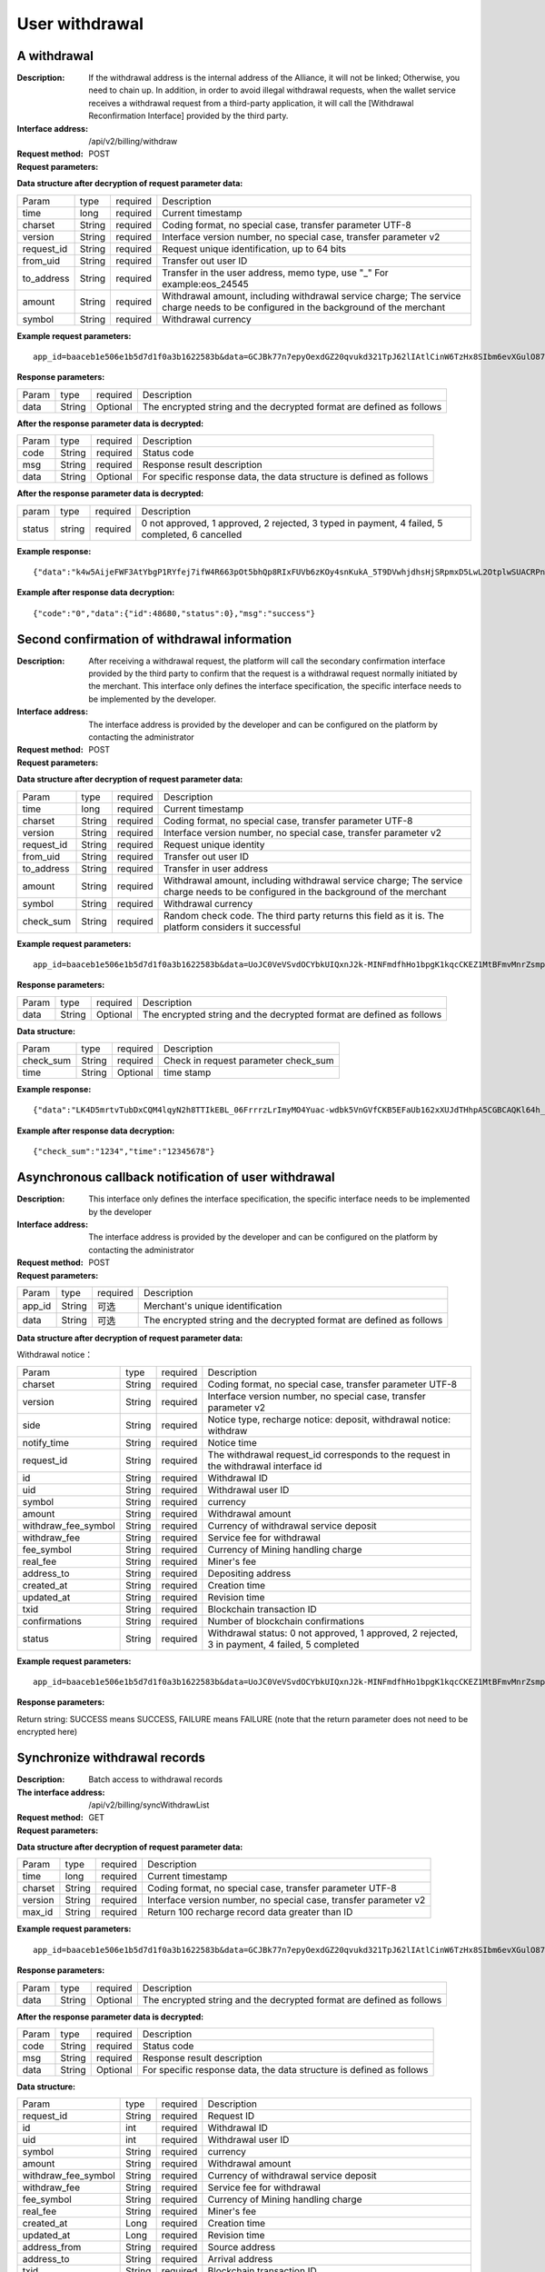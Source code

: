 User withdrawal
======================


A withdrawal
------------

:Description: If the withdrawal address is the internal address of the Alliance, it will not be linked; Otherwise, you need to chain up. In addition, in order to avoid illegal withdrawal requests, when the wallet service receives a withdrawal request from a third-party application, it will call the [Withdrawal Reconfirmation Interface] provided by the third party.
:Interface address: /api/v2/billing/withdraw
:Request method: POST
:Request parameters:

========= ========== ============= ===================================================================================
Param	    type       required       Description
app_id	  String	   Optional	      Merchant's unique expression
data      String	   Optional	      The encrypted string and the decrypted format are defined as follows
========= ========== ============= ===================================================================================

:Data structure after decryption of request parameter data:

============ ======= ============= =======================================================================================================================================
Param        type    required       Description
time         long    required	      Current timestamp
charset      String  required       Coding format, no special case, transfer parameter UTF-8
version      String  required       Interface version number, no special case, transfer parameter v2
request_id   String  required       Request unique identification, up to 64 bits
from_uid     String  required       Transfer out user ID
to_address   String  required       Transfer in the user address, memo type, use "_" For example:eos_24545
amount       String  required       Withdrawal amount, including withdrawal service charge; The service charge needs to be configured in the background of the merchant
symbol       String  required       Withdrawal currency
============ ======= ============= =======================================================================================================================================


:Example request parameters:

::

	app_id=baaceb1e506e1b5d7d1f0a3b1622583b&data=GCJBk77n7epyOexdGZ20qvukd321TpJ62lIAtlCinW6TzHx8SIbm6evXGulO87UgLTzIWCtgupgeLJKDdZmC7msuPNBGK--Ec27WZXjuhI0gNWXcOVk5RW_VRVcyfJ1Ml-DMW8XVxZRgA2U1bt9BztiyfryzMGj8_jl1IXd5sOQfPYXulCdm70WyTJpjsDkuMSov6QUmOn-C_-HUoZ7s715EMeZ60D09uUsF0i6mKLhFZTEQZPGPeJITYSJNddAw7nvqvX2KzNc6YUeCQhEmU1Dfxp65W4e3SVOgpd_2Q-dLN1MpOlkUKwbmbpb-gEh_s68yl7ox6WSgKfCK4i_uvA



:Response parameters:


========= ========== ============= =========================================================================================
Param	    type       required       Description
data      String     Optional       The encrypted string and the decrypted format are defined as follows
========= ========== ============= =========================================================================================


:After the response parameter data is decrypted:

========= ========== ============= ===============================================================================
Param	    type       required        Description
code	    String     required	       Status code
msg       String     required        Response result description
data      String     Optional        For specific response data, the data structure is defined as follows
========= ========== ============= ===============================================================================



:After the response parameter data is decrypted:

============== ======= ======== ========================================================================================================
param          type    required  Description
status         string  required  0 not approved, 1 approved, 2 rejected, 3 typed in payment, 4 failed, 5 completed, 6 cancelled
============== ======= ======== ========================================================================================================


:Example response:

::

	{"data":"k4w5AijeFWF3AtYbgP1RYfej7ifW4R663pOt5bhQp8RIxFUVb6zKOy4snKukA_5T9DVwhjdhsHjSRpmxD5LwL2OtplwSUACRPnW39ANypjO5YeMJTpiY9_7jofZWYzAMB4gdkrAI3DAbvkjCFUKQIXfAGMl25sp05mdBZgfY1oEtveSyislYOwaLM3SfN_2bFvrKy7E2V0AkZhrYImKiCzmDZvE-i93cePVQ4ODiuusHgk1vH5QgvPv62Sh-xxQPb4TsWj2G_RBoo9dFlg4zbWOdb9z6SVzR86ouxKOX_RhE4vWsReVD4ukdsW8eO7SVCI74qc61hIS12X6u-Hv40g"}

:Example after response data decryption:


::

	{"code":"0","data":{"id":48680,"status":0},"msg":"success"}





Second confirmation of withdrawal information
------------------------

:Description:  After receiving a withdrawal request, the platform will call the secondary confirmation interface provided by the third party to confirm that the request is a withdrawal request normally initiated by the merchant. This interface only defines the interface specification, the specific interface needs to be implemented by the developer.
:Interface address: The interface address is provided by the developer and can be configured on the platform by contacting the administrator
:Request method: POST
:Request parameters:


========= ========== ============= =============================================================================
Param	    type       required      Description
app_id	  String	   Optional	     Merchant's unique identification
data      String	   Optional	     The encrypted string and the decrypted format are defined as follows
========= ========== ============= =============================================================================

:Data structure after decryption of request parameter data:

============== ========== ============= =========================================================================================================================================================
Param          type        required        Description
time	         long	       required        Current timestamp
charset        String      required        Coding format, no special case, transfer parameter UTF-8
version        String      required        Interface version number, no special case, transfer parameter v2
request_id     String      required        Request unique identity
from_uid       String      required        Transfer out user ID
to_address     String      required        Transfer in user address
amount         String      required        Withdrawal amount, including withdrawal service charge; The service charge needs to be configured in the background of the merchant
symbol         String      required        Withdrawal currency
check_sum      String      required        Random check code. The third party returns this field as it is. The platform considers it successful
============== ========== ============= =========================================================================================================================================================


:Example request parameters:

::

  app_id=baaceb1e506e1b5d7d1f0a3b1622583b&data=UoJC0VeVSvdOCYbkUIQxnJ2k-MINFmdfhHo1bpgK1kqcCKEZ1MtBFmvMnrZsmpQKVyNbFyBmLHzOk_T5FTxKA0VROneKR4wyK0G6HPQM6pDeSz2BPwwaw-2uiBSiPeQEwOabWl0MLyoJyj1g4VLcBgazCYeD5YPJXFOzjAEgkhfbMEcoS1to_ooISnIMeQvhj8g3I3m5k519eJ9KWOv5R3_EGMaI-yLlCB5CIVd4byjnBxDJxsRMR7yuEhIjfvsy49MgglSTrddCFu3ZHNwGlv_DzTJIMhJHRV7z4x8YQV2atP-BBgY9eozPa0JIkjBctdqigvzJs5nsbl76wL5Gv5-icGv4qtOF0w11t0oPi051Y7fiuPJ20BK6GAPEu_HroTvcWh-3vh2_U03Donv306HMvC-vXrQH18TGVqjtOlVhQW_wg4PF9fjMgNCsk3k57vzVfuRruurLv6-FD6HRvoUe4WfgSAi-jMRpuwXC8mL44r-dLDfo4wUdrjEk8tkjSZea8O066bJeVVUU3rD7qqL32Uf-3Bkcy26jsHLf-QK8oYi2xjddd2PSoHnpSIbRdDYrYLdO_zUFZudg4FBHFzQ6sSLesS_jA63xJZS1xk6EjejaSpID3r-7YXDQtM3y5O1TG3URmF5sVbWL5iekubN2jEjkQ2QdV4hz0sBdmlx8GrPUWSnbtLMV7zcxAhyodzIeWeeZCKeu1AF903YJvKZls8eKMEvd__PYSnnRtXVxNUvFFo-GL3sOtDAAhjKdLLSWCVGqDQsKSrORffejbDeHVGsmtFxPC5kvKHLbJvAW6QDzpG8hqmZLrtjxvTmcVMt1_hn9-VSi-qFW8xPorYmF5Hw1G5nZca7NK5k2Qs6xieNgw34Sps-tj38WxhXacRwlEp1Yt3Jj3BlMlxCD9VWxWO17Yvj3MmJTNgf-d22PvPV_mZrJaqjm6BSfuz9DVYVjsIuZF_eOgMaVTm31FFuFZvPF9G_lhC4CQ0Zb5KfpYx0NMJjGfBPtxZ3MsF8H


:Response parameters:

========= ========== ============= ==========================================================================
Param	    type       required       Description
data      String     Optional       The encrypted string and the decrypted format are defined as follows
========= ========== ============= ==========================================================================

:Data structure:

=============== ========= ========== ====================================================
Param            type      required   Description
check_sum        String    required   Check in request parameter check_sum
time             String    Optional   time stamp
=============== ========= ========== ====================================================

:Example response:


::

  {"data":"LK4D5mrtvTubDxCQM4lqyN2h8TTIkEBL_06FrrrzLrImyMO4Yuac-wdbk5VnGVfCKB5EFaUb162xXUJdTHhpA5CGBCAQKl64h_Dt10C-H8KIoap9dZI90qE4f-mAMAyjF1QzKXJ-f-R_3J3bRGqfHFBRXebh08R8MdRDssniopVOhsFUs4gBxUensKas3_ta15eFIqXPjIgJWfYQCD2DUi1gaKgmN-5Q_tgt-qXp5Y2uh3yfM4g4k71Ahyel3G8S_AktbWl2G9wU3cri3ZVQEo0faIpkX_CKsk9V1YoY5yRopvJbxNtkG9lBFxKnureAQo0KP3f1tsIMOzgcyEXPnA"}

:Example after response data decryption:

::

  {"check_sum":"1234","time":"12345678"}




Asynchronous callback notification of user withdrawal
---------------------------------------------------------

:Description: This interface only defines the interface specification, the specific interface needs to be implemented by the developer
:Interface address: The interface address is provided by the developer and can be configured on the platform by contacting the administrator
:Request method: POST
:Request parameters:


========= ========== ============= ===========================================================================
Param	    type       required      Description
app_id	  String	   可选	          Merchant's unique identification
data      String	   可选	          The encrypted string and the decrypted format are defined as follows
========= ========== ============= ===========================================================================


:Data structure after decryption of request parameter data:

Withdrawal notice：

===================== ========== ============= ============================================================================================================
Param	                 type        required       Description
charset                String      required       Coding format, no special case, transfer parameter UTF-8
version                String      required       Interface version number, no special case, transfer parameter v2
side                   String      required       Notice type, recharge notice: deposit, withdrawal notice: withdraw
notify_time            String      required       Notice time
request_id             String      required       The withdrawal request_id corresponds to the request in the withdrawal interface id
id                     String      required       Withdrawal ID
uid                    String      required       Withdrawal user ID
symbol                 String      required       currency
amount                 String      required       Withdrawal amount
withdraw_fee_symbol    String      required       Currency of withdrawal service deposit
withdraw_fee           String      required       Service fee for withdrawal
fee_symbol             String      required       Currency of Mining handling charge
real_fee               String      required       Miner's fee
address_to             String      required       Depositing address
created_at             String      required       Creation time
updated_at             String      required       Revision time
txid                   String      required       Blockchain transaction ID
confirmations          String      required       Number of blockchain confirmations
status                 String      required       Withdrawal status: 0 not approved, 1 approved, 2 rejected, 3 in payment, 4 failed, 5 completed
===================== ========== ============= ============================================================================================================


:Example request parameters:

::

  app_id=baaceb1e506e1b5d7d1f0a3b1622583b&data=UoJC0VeVSvdOCYbkUIQxnJ2k-MINFmdfhHo1bpgK1kqcCKEZ1MtBFmvMnrZsmpQKVyNbFyBmLHzOk_T5FTxKA0VROneKR4wyK0G6HPQM6pDeSz2BPwwaw-2uiBSiPeQEwOabWl0MLyoJyj1g4VLcBgazCYeD5YPJXFOzjAEgkhfbMEcoS1to_ooISnIMeQvhj8g3I3m5k519eJ9KWOv5R3_EGMaI-yLlCB5CIVd4byjnBxDJxsRMR7yuEhIjfvsy49MgglSTrddCFu3ZHNwGlv_DzTJIMhJHRV7z4x8YQV2atP-BBgY9eozPa0JIkjBctdqigvzJs5nsbl76wL5Gv5-icGv4qtOF0w11t0oPi051Y7fiuPJ20BK6GAPEu_HroTvcWh-3vh2_U03Donv306HMvC-vXrQH18TGVqjtOlVhQW_wg4PF9fjMgNCsk3k57vzVfuRruurLv6-FD6HRvoUe4WfgSAi-jMRpuwXC8mL44r-dLDfo4wUdrjEk8tkjSZea8O066bJeVVUU3rD7qqL32Uf-3Bkcy26jsHLf-QK8oYi2xjddd2PSoHnpSIbRdDYrYLdO_zUFZudg4FBHFzQ6sSLesS_jA63xJZS1xk6EjejaSpID3r-7YXDQtM3y5O1TG3URmF5sVbWL5iekubN2jEjkQ2QdV4hz0sBdmlx8GrPUWSnbtLMV7zcxAhyodzIeWeeZCKeu1AF903YJvKZls8eKMEvd__PYSnnRtXVxNUvFFo-GL3sOtDAAhjKdLLSWCVGqDQsKSrORffejbDeHVGsmtFxPC5kvKHLbJvAW6QDzpG8hqmZLrtjxvTmcVMt1_hn9-VSi-qFW8xPorYmF5Hw1G5nZca7NK5k2Qs6xieNgw34Sps-tj38WxhXacRwlEp1Yt3Jj3BlMlxCD9VWxWO17Yvj3MmJTNgf-d22PvPV_mZrJaqjm6BSfuz9DVYVjsIuZF_eOgMaVTm31FFuFZvPF9G_lhC4CQ0Zb5KfpYx0NMJjGfBPtxZ3MsF8H


:Response parameters:

Return string: SUCCESS means SUCCESS, FAILURE means FAILURE (note that the return parameter does not need to be encrypted here)





Synchronize withdrawal records
------------------------

:Description: Batch access to withdrawal records
:The interface address: /api/v2/billing/syncWithdrawList
:Request method: GET
:Request parameters:

========= ========== ============= ===========================================================================
Param	    type       required      Description
app_id	  String	   Optional	     Merchant's unique identification
data      String	   Optional	     The encrypted string and the decrypted format are defined as follows
========= ========== ============= ===========================================================================

:Data structure after decryption of request parameter data:

========= ======= ========== ============================================================================
Param     type    required    Description
time      long    required	  Current timestamp
charset   String  required    Coding format, no special case, transfer parameter UTF-8
version   String  required    Interface version number, no special case, transfer parameter v2
max_id    String  required	  Return 100 recharge record data greater than ID
========= ======= ========== ============================================================================


:Example request parameters:

::

	app_id=baaceb1e506e1b5d7d1f0a3b1622583b&data=GCJBk77n7epyOexdGZ20qvukd321TpJ62lIAtlCinW6TzHx8SIbm6evXGulO87UgLTzIWCtgupgeLJKDdZmC7msuPNBGK--Ec27WZXjuhI0gNWXcOVk5RW_VRVcyfJ1Ml-DMW8XVxZRgA2U1bt9BztiyfryzMGj8_jl1IXd5sOQfPYXulCdm70WyTJpjsDkuMSov6QUmOn-C_-HUoZ7s715EMeZ60D09uUsF0i6mKLhFZTEQZPGPeJITYSJNddAw7nvqvX2KzNc6YUeCQhEmU1Dfxp65W4e3SVOgpd_2Q-dLN1MpOlkUKwbmbpb-gEh_s68yl7ox6WSgKfCK4i_uvA


:Response parameters:

========= ========== ============= ================================================================================
Param	    type       required       Description
data      String     Optional       The encrypted string and the decrypted format are defined as follows
========= ========== ============= ================================================================================


:After the response parameter data is decrypted:

========= ========== ============= ==========================================================================
Param	    type       required        Description
code	    String     required	       Status code
msg       String     required        Response result description
data      String     Optional        For specific response data, the data structure is defined as follows
========= ========== ============= ==========================================================================


:Data structure:

===================== ========= ========== ========================================================================================================================
Param                 type       required   Description
request_id            String     required   Request ID
id                    int        required   Withdrawal ID
uid                   int        required   Withdrawal user ID
symbol                String     required   currency
amount                String     required   Withdrawal amount
withdraw_fee_symbol   String     required   Currency of withdrawal service deposit
withdraw_fee          String     required   Service fee for withdrawal
fee_symbol            String     required   Currency of Mining handling charge
real_fee              String     required   Miner's fee
created_at            Long       required   Creation time
updated_at            Long       required   Revision time
address_from          String     required   Source address
address_to            String     required   Arrival address
txid                  String     required   Blockchain transaction ID
confirmations         int        required   Number of blockchain confirmations
saas_status           int        required   Platform audit status: 0 not approved, 1 approved, 2 rejected
company_status        int        required   Merchant audit status: 0 not approved, 1 approved, 2 rejected
status                int        required   Withdrawal status: 0 not approved, 1 approved, 2 rejected, 3 in payment, 4 failed, 5 completed, 6 cancelled
===================== ========= ========== ========================================================================================================================


:Example response:

::

	{"data":"LK4D5mrtvTubDxCQM4lqyN2h8TTIkEBL_06FrrrzLrImyMO4Yuac-wdbk5VnGVfCKB5EFaUb162xXUJdTHhpA5CGBCAQKl64h_Dt10C-H8KIoap9dZI90qE4f-mAMAyjF1QzKXJ-f-R_3J3bRGqfHFBRXebh08R8MdRDssniopVOhsFUs4gBxUensKas3_ta15eFIqXPjIgJWfYQCD2DUi1gaKgmN-5Q_tgt-qXp5Y2uh3yfM4g4k71Ahyel3G8S_AktbWl2G9wU3cri3ZVQEo0faIpkX_CKsk9V1YoY5yRopvJbxNtkG9lBFxKnureAQo0KP3f1tsIMOzgcyEXPnA"}

:Example after response data decryption:

::

	{
	    "code":"0",
	    "data":[
	        {
	            "withdraw_fee":"0.4",
	            "symbol":"LTC",
	            "amount":"10",
	            "real_fee":"0",
	            "fee":"0",
	            "address_to":"LhFrA5ZJL15UdRV1uEfFxfdqWJUbBhXpRk1",
	            "created_at":1551429063000,
	            "txid":"",
	            "confirmations":0,
	            "address_from":"",
	            "uid":10739,
	            "withdraw_fee_symbol":"ETH",
	            "fee_symbol":"LTC",
	            "saas_status":0,
	            "updated_at":1551429063000,
	            "company_status":0,
	            "id":48393,
	            "request_id":"123",
	            "status":0
	        }
	    ],
	    "msg":"success"
	}





Batch access to withdrawal records
------------------------

:Description: Batch access to withdrawal records
:The interface address: /api/v2/billing/withdrawList
:Request method: GET
:Request parameters:

========= ========== ============= =============================================================================
Param	    type       required       Description
app_id	  String	   Optional	      Merchant's unique identification
data      String	   Optional	      The encrypted string and the decrypted format are defined as follows
========= ========== ============= =============================================================================

:Data structure after decryption of request parameter data:

========= ========== ============= =================================================================================
Param	    type       required        Description
time	    long	     required	       Current timestamp
charset   String     required        Coding format, no special case, transfer parameter UTF-8
version   String     required        Interface version number, no special case, transfer parameter v2
ids       String	   required	       Multiple requests_id are separated by commas, up to 100 requests_id
========= ========== ============= =================================================================================


:Example request parameters:

::

	app_id=baaceb1e506e1b5d7d1f0a3b1622583b&data=GCJBk77n7epyOexdGZ20qvukd321TpJ62lIAtlCinW6TzHx8SIbm6evXGulO87UgLTzIWCtgupgeLJKDdZmC7msuPNBGK--Ec27WZXjuhI0gNWXcOVk5RW_VRVcyfJ1Ml-DMW8XVxZRgA2U1bt9BztiyfryzMGj8_jl1IXd5sOQfPYXulCdm70WyTJpjsDkuMSov6QUmOn-C_-HUoZ7s715EMeZ60D09uUsF0i6mKLhFZTEQZPGPeJITYSJNddAw7nvqvX2KzNc6YUeCQhEmU1Dfxp65W4e3SVOgpd_2Q-dLN1MpOlkUKwbmbpb-gEh_s68yl7ox6WSgKfCK4i_uvA


:Response parameters:


========= ========== ============= ===============================================================================
Param	    type       required       Description
data      String     Optional       The encrypted string and the decrypted format are defined as follows
========= ========== ============= ===============================================================================


:After the response parameter data is decrypted:

========= ========== ============= ==================================================================================
Param	    type       required        Description
code	    String     required	       Status code
msg       String     required        Response result description
data      String     Optional        For specific response data, the data structure is defined as follows
========= ========== ============= ==================================================================================

:Data structure:

===================== ========= ========== =============================================================================================================================
Param                 type       required     Description
request_id            String     required     Request ID
id                    int        required     Withdrawal ID
uid                   int        required     Withdrawal user ID
symbol                String     required     currency
amount                String     required     Withdrawal amount
withdraw_fee_symbol   String     required     Currency of withdrawal service deposit
withdraw_fee          String     required     Service fee for withdrawal
fee_symbol            String     required     Currency of Mining handling charge
real_fee              String     required     Miner's fee
created_at            Long       required     Creation time
updated_at            Long       required     Revision time
address_from          String     required     Source address
address_to            String     required     Arrival address
txid                  String     required     Blockchain transaction ID
confirmations         int        required     Number of blockchain confirmations
saas_status           int        required     Platform audit status
company_status        int        required     Merchant audit status
status                int        required     Withdrawal status: 0 not approved, 1 approved, 2 rejected, 3 in payment, 4 failed, 5 completed, 6 cancelled
===================== ========= ========== =============================================================================================================================


:Example response:

::

	{"data":"LK4D5mrtvTubDxCQM4lqyN2h8TTIkEBL_06FrrrzLrImyMO4Yuac-wdbk5VnGVfCKB5EFaUb162xXUJdTHhpA5CGBCAQKl64h_Dt10C-H8KIoap9dZI90qE4f-mAMAyjF1QzKXJ-f-R_3J3bRGqfHFBRXebh08R8MdRDssniopVOhsFUs4gBxUensKas3_ta15eFIqXPjIgJWfYQCD2DUi1gaKgmN-5Q_tgt-qXp5Y2uh3yfM4g4k71Ahyel3G8S_AktbWl2G9wU3cri3ZVQEo0faIpkX_CKsk9V1YoY5yRopvJbxNtkG9lBFxKnureAQo0KP3f1tsIMOzgcyEXPnA"}

:Example after response data decryption:

::

	{
	    "code":"0",
	    "data":[
	        {
	            "withdraw_fee":"0.4",
	            "symbol":"LTC",
	            "amount":"10",
	            "real_fee":"0",
	            "fee":"0",
	            "address_to":"LhFrA5ZJL15UdRV1uEfFxfdqWJUbBhXpRk1",
	            "created_at":1551429063000,
	            "txid":"",
	            "confirmations":0,
	            "address_from":"",
	            "uid":10739,
	            "withdraw_fee_symbol":"ETH",
	            "fee_symbol":"LTC",
	            "saas_status":0,
	            "updated_at":1551429063000,
	            "company_status":0,
	            "id":48393,
	            "request_id":"123",
	            "status":0
	        }
	    ],
	    "msg":"success"
	}
